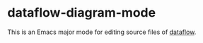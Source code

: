 * dataflow-diagram-mode
This is an Emacs major mode for editing source files of [[https://github.com/sonyxperiadev/dataflow][dataflow]].
